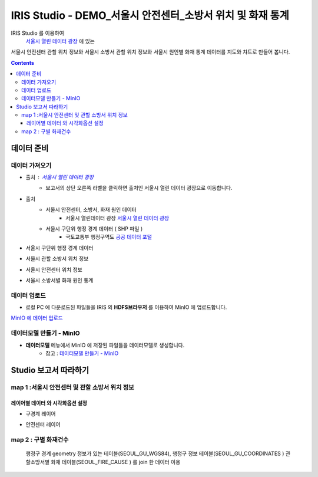 =======================================================================================================================
IRIS Studio - DEMO_서울시 안전센터_소방서 위치 및 화재 통계
=======================================================================================================================

IRIS Studio 를 이용하여
 `서울시 열린 데이터 광장 <https://data.seoul.go.kr/dataList/datasetList.do>`__ 에 있는 
서울시 안전센터 관할 위치 정보와 서울시 소방서 관할 위치 정보와 서울시 원인별 화재 통계 데이터를
지도와 챠트로 만들어 봅니다.


.. image:: ../images/demo/demo_fire_01.png
    :alt: 데이터 - 01 


.. contents::
    :backlinks: top


------------------------------
데이터 준비
------------------------------

''''''''''''''''''''''''''''''''
데이터 가져오기 
''''''''''''''''''''''''''''''''

- 출처 : `서울시 열린 데이터 광장 <https://data.seoul.go.kr/dataList/datasetList.do>`__ 
    - 보고서의 상단 오른쪽 라벨을 클릭하면 출처인 서울시 열린 데이터 광장으로 이동합니다.

- 출처
    - 서울시 안전센터, 소방서, 화재 원인 데이터 
        - 서울시 열린데이터 광장 `서울시 열린 데이터 광장 <https://data.seoul.go.kr/dataList/datasetList.do>`__ 
    - 서울시 구단위 행정 경계 데이터 ( SHP 파일 )
        - 국토교통부 행정구역도 `공공 데이터 포털 <https://www.data.go.kr/dataset/3046391/openapi.do>`__


- 서울시 구단위 행정 경계 데이터

.. image:: ../images/demo/demo_fire_02.png
    :alt: 데이터 - 02


- 서울시 관할 소방서 위치 정보

.. image:: ../images/demo/demo_fire_03.png
    :alt: 데이터 - 03


- 서울시 안전센터 위치 정보

.. image:: ../images/demo/demo_fire_04.png
    :alt: 데이터 - 04


- 서울시 소방서별 화재 원인 통계

.. image:: ../images/demo/demo_fire_05.png
    :alt: 데이터 - 05




'''''''''''''''''''''''''''''''''''
데이터 업로드
'''''''''''''''''''''''''''''''''''

- 로컬 PC 에 다운로드된 파일들을 IRIS 의 **HDFS브라우저** 를 이용하여 MinIO 에 업로드합니다.

`MinIO 에 데이터 업로드 <http://docs.iris.tools/manual/IRIS-Usecase/usecase4-batting_data/DEMO_batting.html#minio>`_




'''''''''''''''''''''''''''''''''''''''''''''''
데이터모델 만들기 - MinIO
'''''''''''''''''''''''''''''''''''''''''''''''

- **데이터모델** 메뉴에서 MinIO 에 저장된 파일들을 데이터모델로 생성합니다.
    - 참고 : `데이터모델 만들기 - MinIO <http://docs.iris.tools/manual/IRIS-Usecase/usecase4-batting_data/DEMO_batting.html#id3>`_

.. list-table::
    :heaer-rows: 1

    * - 모델 이름
      - 설 명  
    * - SEOUL_SAFETY_CENTER_COOR
      - 서울시 안전센터 위치
    * - SEOUL_MELT_FIRE_CAUSE
      - 서울시 소방서별 화재원인 분포
    * - SEOUL_GU_WGS84
      - 서울 행정구 경계 polygon WGS_84
    * - SEOUL_GU_FIRE_CAUSE
      - 서울시 구별 화재원인 통계
    * - SEOUL_GU_COORDINATES
      - 서울 구청 좌표 및 정보
    * - SEOUL_FIRE_STA_COOR
      - 서울시 소방서 좌표
    * - SEOUL_FIRE_CAUSE
      - 서울시 관할 소방서별 화재원인(2011 ~ 2018년)




----------------------------------
Studio 보고서 따라하기
----------------------------------

''''''''''''''''''''''''''''''''''''''''''''''''''''''''''''''''''''''
map 1 :서울시 안전센터 및 관할 소방서 위치 정보
''''''''''''''''''''''''''''''''''''''''''''''''''''''''''''''''''''''

.. image:: ../images/demo/demo_fire_06.png
    :alt: map - 06


^^^^^^^^^^^^^^^^^^^^^^^^^^^^^^^^^^^^^^^^^^^^^^^^^^^^^^^^^^^^^
레이어별 데이터 와 시각화옵션 설정
^^^^^^^^^^^^^^^^^^^^^^^^^^^^^^^^^^^^^^^^^^^^^^^^^^^^^^^^^^^^^

- 구경계 레이어

.. image:: ../images/demo/demo_fire_07.png
    :alt: map - 07

.. image:: ../images/demo/demo_fire_08.png
    :alt: map - 08  


- 안전센터 레이어

.. image:: ../images/demo/demo_fire_09.png
    :alt: map - 09 

    

''''''''''''''''''''''''''''''''''''''''''''''''''''''''
map 2 :  구별 화재건수
''''''''''''''''''''''''''''''''''''''''''''''''''''''''

 행정구 경계 geometry 정보가 있는 테이블(SEOUL_GU_WGS84),
 행정구 정보 테이블(SEOUL_GU_COORDINATES )
 관할소방서별 화재 테이블(SEOUL_FIRE_CAUSE ) 를 join 한 데이터 이용

